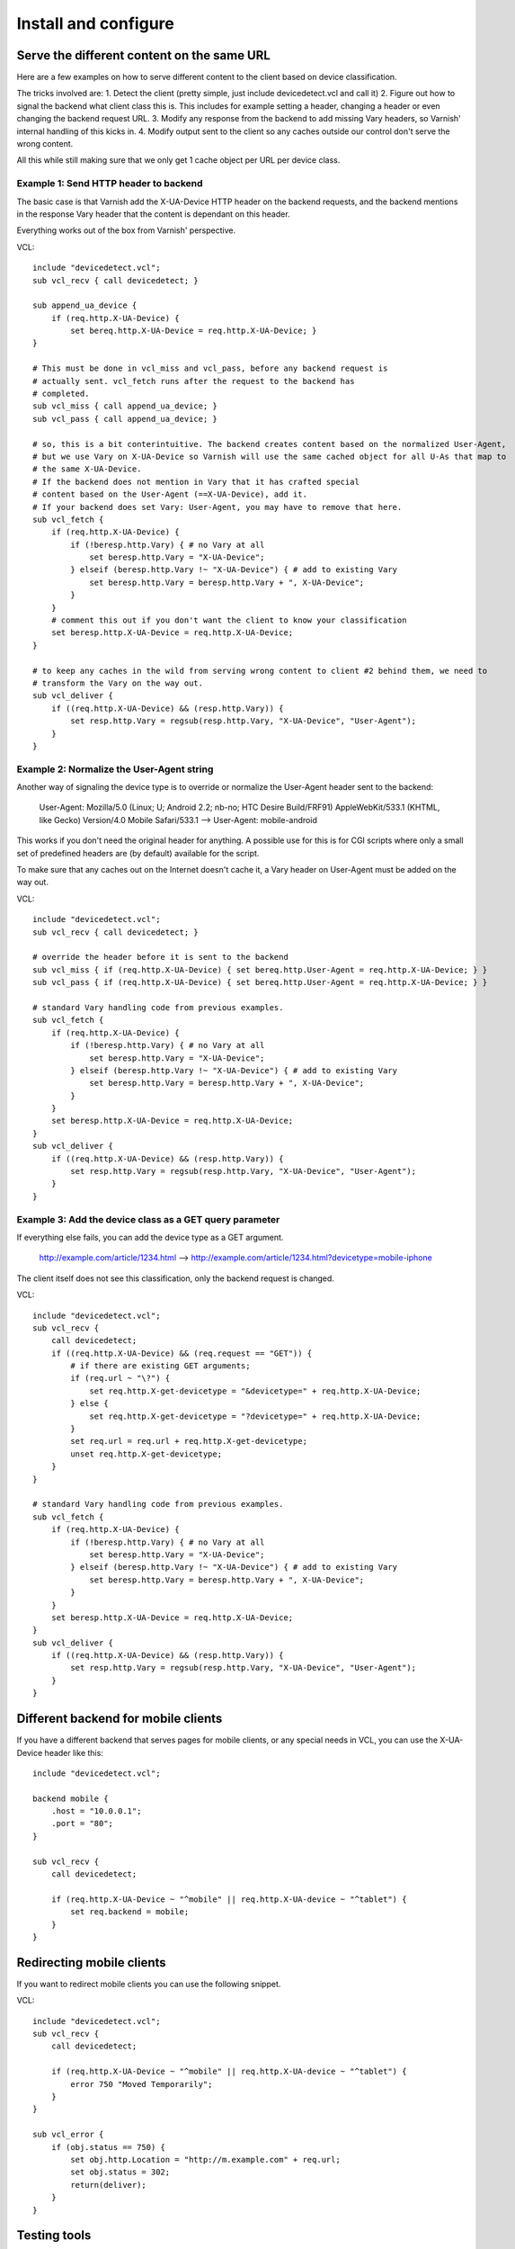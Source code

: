 =====================
Install and configure
=====================

Serve the different content on the same URL
-------------------------------------------

Here are a few examples on how to serve different content to the client based on device classification.

The tricks involved are: 
1. Detect the client (pretty simple, just include devicedetect.vcl and call it)
2. Figure out how to signal the backend what client class this is. This includes for example setting a header, changing a header or even changing the backend request URL.
3. Modify any response from the backend to add missing Vary headers, so Varnish' internal handling of this kicks in.
4. Modify output sent to the client so any caches outside our control don't serve the wrong content.

All this while still making sure that we only get 1 cache object per URL per device class.


Example 1: Send HTTP header to backend
''''''''''''''''''''''''''''''''''''''

The basic case is that Varnish add the X-UA-Device HTTP header on the 
backend requests, and the backend mentions in the response Vary header that the
content is dependant on this header. 

Everything works out of the box from Varnish' perspective.

.. 071-example1-start
VCL::

    include "devicedetect.vcl";
    sub vcl_recv { call devicedetect; }

    sub append_ua_device {
        if (req.http.X-UA-Device) { 
            set bereq.http.X-UA-Device = req.http.X-UA-Device; }
    }

    # This must be done in vcl_miss and vcl_pass, before any backend request is
    # actually sent. vcl_fetch runs after the request to the backend has
    # completed.
    sub vcl_miss { call append_ua_device; }
    sub vcl_pass { call append_ua_device; }

    # so, this is a bit conterintuitive. The backend creates content based on the normalized User-Agent,
    # but we use Vary on X-UA-Device so Varnish will use the same cached object for all U-As that map to
    # the same X-UA-Device.
    # If the backend does not mention in Vary that it has crafted special
    # content based on the User-Agent (==X-UA-Device), add it.
    # If your backend does set Vary: User-Agent, you may have to remove that here.
    sub vcl_fetch {
        if (req.http.X-UA-Device) {
            if (!beresp.http.Vary) { # no Vary at all
                set beresp.http.Vary = "X-UA-Device"; 
            } elseif (beresp.http.Vary !~ "X-UA-Device") { # add to existing Vary
                set beresp.http.Vary = beresp.http.Vary + ", X-UA-Device"; 
            } 
        }
        # comment this out if you don't want the client to know your classification
        set beresp.http.X-UA-Device = req.http.X-UA-Device;
    }

    # to keep any caches in the wild from serving wrong content to client #2 behind them, we need to
    # transform the Vary on the way out.
    sub vcl_deliver {
        if ((req.http.X-UA-Device) && (resp.http.Vary)) {
            set resp.http.Vary = regsub(resp.http.Vary, "X-UA-Device", "User-Agent");
        }
    }
.. 071-example1-end

Example 2: Normalize the User-Agent string
''''''''''''''''''''''''''''''''''''''''''

Another way of signaling the device type is to override or normalize the
User-Agent header sent to the backend:

    User-Agent: Mozilla/5.0 (Linux; U; Android 2.2; nb-no; HTC Desire Build/FRF91) AppleWebKit/533.1 (KHTML, like Gecko) Version/4.0 Mobile Safari/533.1 --> User-Agent: mobile-android

This works if you don't need the original header for anything. A possible use
for this is for CGI scripts where only a small set of predefined headers are
(by default) available for the script.

To make sure that any caches out on the Internet doesn't cache it, a Vary header
on User-Agent must be added on the way out.

.. 072-example2-start
VCL::

    include "devicedetect.vcl";
    sub vcl_recv { call devicedetect; }

    # override the header before it is sent to the backend
    sub vcl_miss { if (req.http.X-UA-Device) { set bereq.http.User-Agent = req.http.X-UA-Device; } }
    sub vcl_pass { if (req.http.X-UA-Device) { set bereq.http.User-Agent = req.http.X-UA-Device; } }

    # standard Vary handling code from previous examples.
    sub vcl_fetch {
        if (req.http.X-UA-Device) {
            if (!beresp.http.Vary) { # no Vary at all
                set beresp.http.Vary = "X-UA-Device";
            } elseif (beresp.http.Vary !~ "X-UA-Device") { # add to existing Vary
                set beresp.http.Vary = beresp.http.Vary + ", X-UA-Device";
            }
        }
        set beresp.http.X-UA-Device = req.http.X-UA-Device;
    }
    sub vcl_deliver {
        if ((req.http.X-UA-Device) && (resp.http.Vary)) {
            set resp.http.Vary = regsub(resp.http.Vary, "X-UA-Device", "User-Agent");
        }
    }

.. 072-example2-end

Example 3: Add the device class as a GET query parameter
''''''''''''''''''''''''''''''''''''''''''''''''''''''''

If everything else fails, you can add the device type as a GET argument.

    http://example.com/article/1234.html --> http://example.com/article/1234.html?devicetype=mobile-iphone

The client itself does not see this classification, only the backend request is changed.


.. 073-example3-start
VCL::

    include "devicedetect.vcl";
    sub vcl_recv { 
        call devicedetect; 
        if ((req.http.X-UA-Device) && (req.request == "GET")) {
            # if there are existing GET arguments;
            if (req.url ~ "\?") {
                set req.http.X-get-devicetype = "&devicetype=" + req.http.X-UA-Device;
            } else { 
                set req.http.X-get-devicetype = "?devicetype=" + req.http.X-UA-Device;
            }
            set req.url = req.url + req.http.X-get-devicetype;
            unset req.http.X-get-devicetype;
        }
    }

    # standard Vary handling code from previous examples.
    sub vcl_fetch {
        if (req.http.X-UA-Device) {
            if (!beresp.http.Vary) { # no Vary at all
                set beresp.http.Vary = "X-UA-Device";
            } elseif (beresp.http.Vary !~ "X-UA-Device") { # add to existing Vary
                set beresp.http.Vary = beresp.http.Vary + ", X-UA-Device";
            }
        }
        set beresp.http.X-UA-Device = req.http.X-UA-Device;
    }
    sub vcl_deliver {
        if ((req.http.X-UA-Device) && (resp.http.Vary)) {
            set resp.http.Vary = regsub(resp.http.Vary, "X-UA-Device", "User-Agent");
        }
    }

.. 073-example3-end

Different backend for mobile clients
------------------------------------

If you have a different backend that serves pages for mobile clients, or any special needs in VCL, you can use the X-UA-Device header like this::

    include "devicedetect.vcl";

    backend mobile {
        .host = "10.0.0.1";
        .port = "80";
    }

    sub vcl_recv {
        call devicedetect;

        if (req.http.X-UA-Device ~ "^mobile" || req.http.X-UA-device ~ "^tablet") {
            set req.backend = mobile;
        }
    }

Redirecting mobile clients
--------------------------

If you want to redirect mobile clients you can use the following snippet.

.. 065-redir-mobile-start
VCL::

    include "devicedetect.vcl";
    sub vcl_recv {
        call devicedetect;

        if (req.http.X-UA-Device ~ "^mobile" || req.http.X-UA-device ~ "^tablet") {
            error 750 "Moved Temporarily";
        }
    }
     
    sub vcl_error {
        if (obj.status == 750) {
            set obj.http.Location = "http://m.example.com" + req.url;
            set obj.status = 302;
            return(deliver);
        }
    }

.. 065-redir-mobile-end



Testing tools
-------------

There are some tools included for testing and validating your setup.

* backend/example-backend.py 
* devicedetect-dev.vcl

If you include the -dev.vcl file, you can access /set_ua_device/ to set a
cookie that overrides the value of X-UA-Device which is sent to the backend.
(and used for cache lookups)

Example: enable devicedetection, go to /set_ua_device/mobile-iphone .
Afterwards, access your site as usual. You will now get the content as if your
browser was an iPhone. 

There is an example web server in backend/ that listens on port 5911 and replies
differently depending on X-UA-Device. Run it with::

    cd backend
    ./example_backend.py

Now you can access it through::
   
    http://localhost:5911/devicetest/ , or
    http://localhost:6081/devicetest/ # Change 6081 into your Varnish listening port.

Happy devicedetecting.
